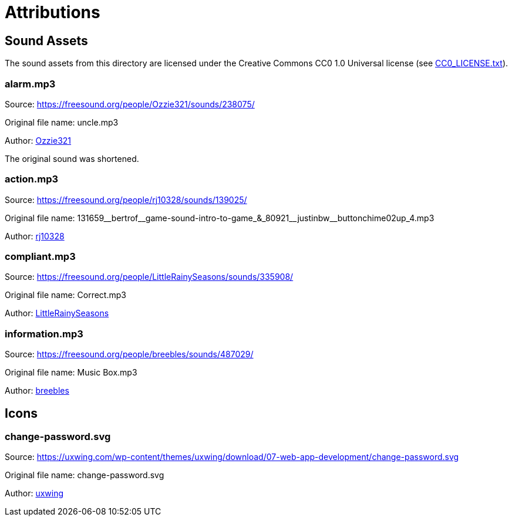 // Copyright (c) 2018-2020 RTE (http://www.rte-france.com)
// See AUTHORS.txt
// This document is subject to the terms of the Creative Commons Attribution 4.0 International license.
// If a copy of the license was not distributed with this
// file, You can obtain one at https://creativecommons.org/licenses/by/4.0/.
// SPDX-License-Identifier: CC-BY-4.0

= Attributions

== Sound Assets

The sound assets from this directory are licensed under the Creative Commons CC0 1.0 Universal license
(see link:CC0_LICENSE.txt[CC0_LICENSE.txt]).

=== alarm.mp3

Source: https://freesound.org/people/Ozzie321/sounds/238075/

Original file name: uncle.mp3

Author: link:https://freesound.org/people/Ozzie321/[Ozzie321]

The original sound was shortened.

=== action.mp3

Source: https://freesound.org/people/rj10328/sounds/139025/

Original file name: +131659__bertrof__game-sound-intro-to-game_&_80921__justinbw__buttonchime02up_4.mp3+

Author: link:https://freesound.org/people/rj10328/[rj10328]

=== compliant.mp3

Source: https://freesound.org/people/LittleRainySeasons/sounds/335908/

Original file name: Correct.mp3

Author: link:https://freesound.org/people/LittleRainySeasons/[LittleRainySeasons]

=== information.mp3

Source: https://freesound.org/people/breebles/sounds/487029/

Original file name: Music Box.mp3

Author: link:https://freesound.org/people/breebles/[breebles]

== Icons

=== change-password.svg

Source: https://uxwing.com/wp-content/themes/uxwing/download/07-web-app-development/change-password.svg

Original file name: change-password.svg

Author: link:https://uxwing.com[uxwing]
